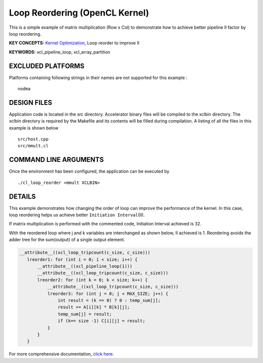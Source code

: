 Loop Reordering (OpenCL Kernel)
===============================

This is a simple example of matrix multiplication (Row x Col) to demonstrate how to achieve better pipeline II factor by loop reordering.

**KEY CONCEPTS:** `Kernel Optimization <https://www.xilinx.com/html_docs/xilinx2020_2/vitis_doc/vitis_hls_optimization_techniques.html>`__, Loop reorder to improve II

**KEYWORDS:** xcl_pipeline_loop, xcl_array_partition

EXCLUDED PLATFORMS
------------------

Platforms containing following strings in their names are not supported for this example :

::

   nodma

DESIGN FILES
------------

Application code is located in the src directory. Accelerator binary files will be compiled to the xclbin directory. The xclbin directory is required by the Makefile and its contents will be filled during compilation. A listing of all the files in this example is shown below

::

   src/host.cpp
   src/mmult.cl
   
COMMAND LINE ARGUMENTS
----------------------

Once the environment has been configured, the application can be executed by

::

   ./cl_loop_reorder <mmult XCLBIN>

DETAILS
-------

This example demonstrates how changing the order of loop can improve the
performance of the kernel. In this case, loop reordering helps us
achieve better ``Initiation Interval``\ (II).

If matrix multiplication is performed with the commented code,
Initiation Interval achieved is 32.

With the reordered loop where j and k variables are interchanged as
shown below, II achieved is 1. Reordering avoids the adder tree for the
sum(output) of a single output element.

.. code:: cpp

    __attribute__((xcl_loop_tripcount(c_size, c_size)))
       lreorder1: for (int i = 0; i < size; i++) {
           __attribute__((xcl_pipeline_loop(1)))
           __attribute__((xcl_loop_tripcount(c_size, c_size)))
           lreorder2: for (int k = 0; k < size; k++) {
               __attribute__((xcl_loop_tripcount(c_size, c_size)))
               lreorder3: for (int j = 0; j < MAX_SIZE; j++) {
                   int result = (k == 0) ? 0 : temp_sum[j];
                   result += A[i][k] * B[k][j];
                   temp_sum[j] = result;
                   if (k== size -1) C[i][j] = result;
               }
           }
       }

For more comprehensive documentation, `click here <http://xilinx.github.io/Vitis_Accel_Examples>`__.